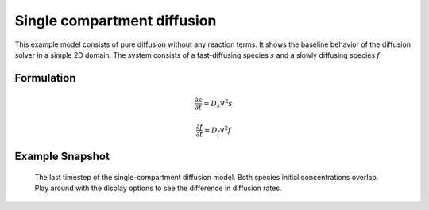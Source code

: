 
Single compartment diffusion
============================
This example model consists of pure diffusion without any reaction terms. It shows the baseline behavior of the diffusion solver in a simple 2D domain.
The system consists of a fast-diffusing species :math:`s`  and a slowly diffusing species :math:`f`.

Formulation
"""""""""""

   .. math::
      &\frac{\partial s}{\partial t} = D_{s} \nabla^2 s

      &\frac{\partial f}{\partial t} = D_{f} \nabla^2 f


Example Snapshot
"""""""""""""""""
.. figure:: img/singlecompartment2d.png
   :alt: screenshot of the final step of the single-compartment diffusion example model

   The last timestep of the single-compartment diffusion model. Both species initial concentrations overlap. Play around with the display options to see the difference in diffusion rates.
